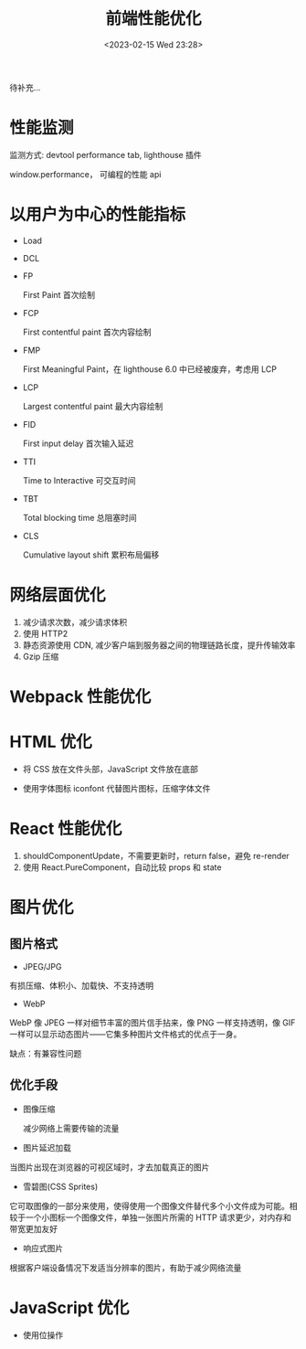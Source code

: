 #+TITLE: 前端性能优化
#+DATE:<2023-02-15 Wed 23:28>
#+FILETAGS: fe

待补充...

* 性能监测

监测方式: devtool performance tab, lighthouse 插件

window.performance， 可编程的性能 api

* 以用户为中心的性能指标

- Load
- DCL
- FP

  First Paint 首次绘制
- FCP

  First contentful paint 首次内容绘制

- FMP

  First Meaningful Paint，在 lighthouse 6.0 中已经被废弃，考虑用 LCP

- LCP

  Largest contentful paint 最大内容绘制
- FID

  First input delay 首次输入延迟
- TTI

  Time to Interactive 可交互时间
- TBT

  Total blocking time 总阻塞时间
- CLS

  Cumulative layout shift 累积布局偏移

* 网络层面优化

1. 减少请求次数，减少请求体积
2. 使用 HTTP2
3. 静态资源使用 CDN, 减少客户端到服务器之间的物理链路长度，提升传输效率
4. Gzip 压缩


* Webpack 性能优化

* HTML 优化

- 将 CSS 放在文件头部，JavaScript 文件放在底部

- 使用字体图标 iconfont 代替图片图标，压缩字体文件


* React 性能优化

1. shouldComponentUpdate，不需要更新时，return false，避免 re-render
2. 使用 React.PureComponent，自动比较 props 和 state

* 图片优化

** 图片格式
- JPEG/JPG

有损压缩、体积小、加载快、不支持透明

- WebP

WebP 像 JPEG 一样对细节丰富的图片信手拈来，像 PNG 一样支持透明，像 GIF 一样可以显示动态图片——它集多种图片文件格式的优点于一身。

缺点：有兼容性问题


** 优化手段
 - 图像压缩

   减少网络上需要传输的流量

 - 图片延迟加载

 当图片出现在浏览器的可视区域时，才去加载真正的图片

 - 雪碧图(CSS Sprites)

它可取图像的一部分来使用，使得使用一个图像文件替代多个小文件成为可能。相较于一个小图标一个图像文件，单独一张图片所需的 HTTP 请求更少，对内存和带宽更加友好

- 响应式图片

根据客户端设备情况下发适当分辨率的图片，有助于减少网络流量

* JavaScript 优化

- 使用位操作
